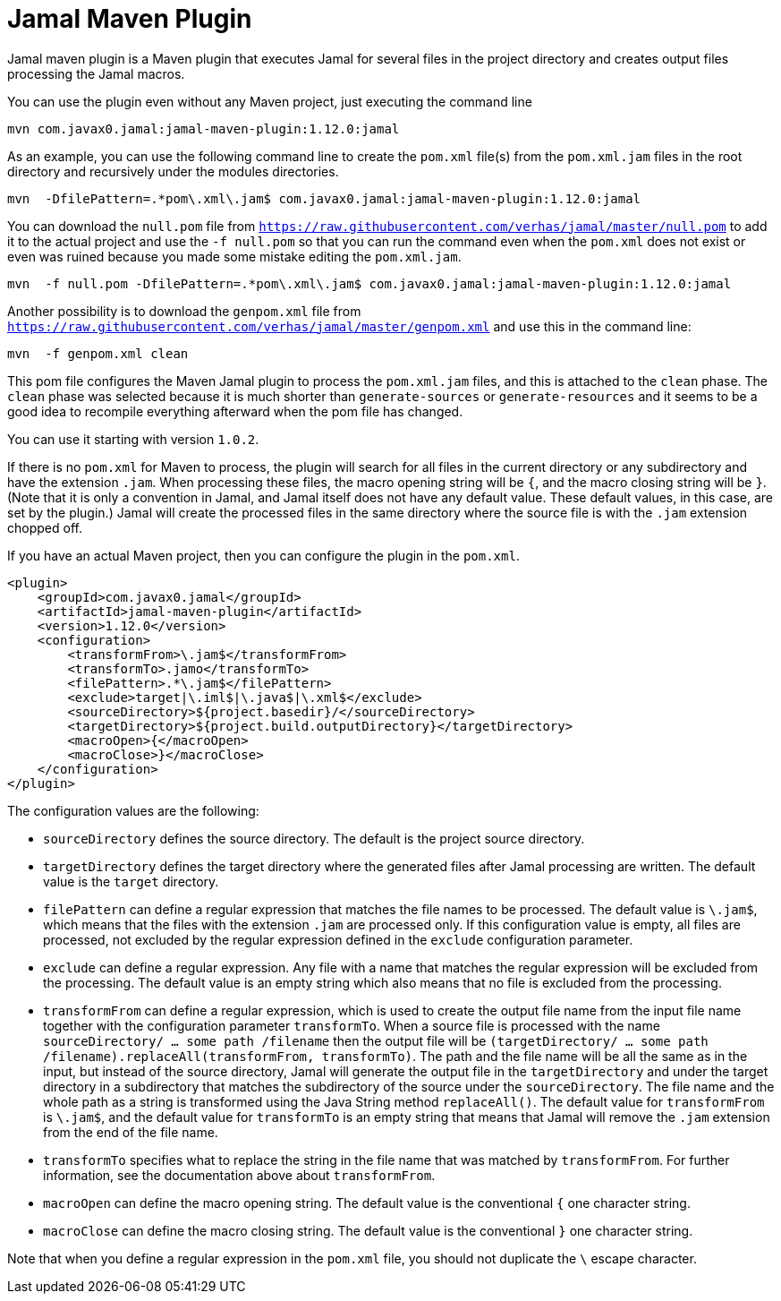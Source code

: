 = Jamal Maven Plugin
Jamal maven plugin is a Maven plugin that executes Jamal for several files in the project directory and creates output files processing the Jamal macros.

You can use the plugin even without any Maven project, just executing the command line

----
mvn com.javax0.jamal:jamal-maven-plugin:1.12.0:jamal
----

As an example, you can use the following command line to create the `pom.xml` file(s) from the `pom.xml.jam` files in the root directory and recursively under the modules directories.

----
mvn  -DfilePattern=.*pom\.xml\.jam$ com.javax0.jamal:jamal-maven-plugin:1.12.0:jamal
----

You can download the `null.pom` file from `https://raw.githubusercontent.com/verhas/jamal/master/null.pom` to add it to the actual project and use the `-f null.pom` so that you can run the command even when the `pom.xml` does not exist or even was ruined because you made some mistake editing the `pom.xml.jam`.

----
mvn  -f null.pom -DfilePattern=.*pom\.xml\.jam$ com.javax0.jamal:jamal-maven-plugin:1.12.0:jamal
----

Another possibility is to download the `genpom.xml` file from `https://raw.githubusercontent.com/verhas/jamal/master/genpom.xml` and use this in the command line:

----
mvn  -f genpom.xml clean
----

This pom file configures the Maven Jamal plugin to process the `pom.xml.jam` files, and this is attached to the
`clean` phase. The `clean` phase was selected because it is much shorter than `generate-sources` or `generate-resources`
and it seems to be a good idea to recompile everything afterward when the pom file has changed.

You can use it starting with version `1.0.2`.

If there is no `pom.xml` for Maven to process, the plugin will search for all files in the current directory or any subdirectory and have the extension `.jam`.
When processing these files, the macro opening string will be `{`, and the macro closing string will be `}`.
(Note that it is only a convention in Jamal, and Jamal itself does not have any default value. These default values, in this case, are set by the plugin.)
Jamal will create the processed files in the same directory where the source file is with the
`.jam` extension chopped off.

If you have an actual Maven project, then you can configure the plugin in the `pom.xml`.

[source,xml]
----
<plugin>
    <groupId>com.javax0.jamal</groupId>
    <artifactId>jamal-maven-plugin</artifactId>
    <version>1.12.0</version>
    <configuration>
        <transformFrom>\.jam$</transformFrom>
        <transformTo>.jamo</transformTo>
        <filePattern>.*\.jam$</filePattern>
        <exclude>target|\.iml$|\.java$|\.xml$</exclude>
        <sourceDirectory>${project.basedir}/</sourceDirectory>
        <targetDirectory>${project.build.outputDirectory}</targetDirectory>
        <macroOpen>{</macroOpen>
        <macroClose>}</macroClose>
    </configuration>
</plugin>
----

The configuration values are the following:

* `sourceDirectory` defines the source directory. The default is the project source directory.

* `targetDirectory` defines the target directory where the generated files after Jamal processing are written.
The default value is the `target` directory.

* `filePattern` can define a regular expression that matches the file names to be processed. The default value is `\.jam$`, which means that the files with the extension `.jam` are processed only.
If this configuration value is empty, all files are processed, not excluded by the regular expression defined in the `exclude` configuration parameter.

* `exclude` can define a regular expression.
Any file with a name that matches the regular expression will be excluded from the processing.
The default value is an empty string which also means that no file is excluded from the processing.

* `transformFrom` can define a regular expression, which is used to create the output file name from the input file name together with the configuration parameter `transformTo`.
When a source file is processed with the name `sourceDirectory/ ... some path /filename` then the output file will be `(targetDirectory/ ... some path /filename).replaceAll(transformFrom, transformTo)`.
The path and the file name will be all the same as in the input, but instead of the source directory, Jamal will generate the output file in the `targetDirectory` and under the target directory in a subdirectory that matches the subdirectory of the source under the `sourceDirectory`.
The file name and the whole path as a string is transformed using the Java String method `replaceAll()`.
The default value for `transformFrom` is `\.jam$`, and the default value for `transformTo` is an empty string that means that Jamal will remove the `.jam` extension from the end of the file name.

* `transformTo` specifies what to replace the string in the file name that was matched by `transformFrom`.
For further information, see the documentation above about `transformFrom`.

* `macroOpen` can define the macro opening string. The default value is the conventional `{` one character string.

* `macroClose` can define the macro closing string. The default value is the conventional `}` one character string.

Note that when you define a regular expression in the `pom.xml` file, you should not duplicate the `\` escape character.